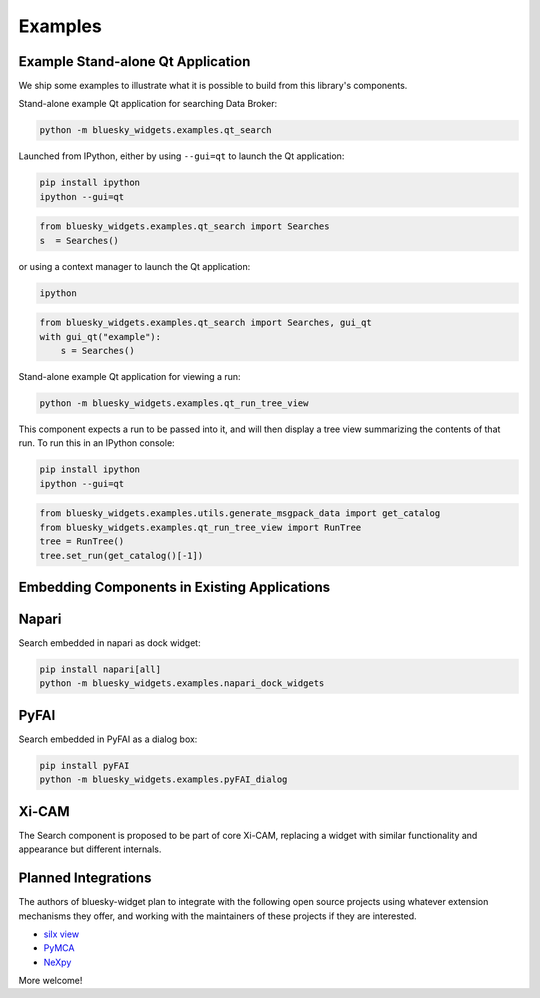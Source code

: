 ========
Examples
========

Example Stand-alone Qt Application
==================================

We ship some examples to illustrate what it is possible to build from this
library's components.

Stand-alone example Qt application for searching Data Broker:

.. code:: bash

   python -m bluesky_widgets.examples.qt_search

Launched from IPython, either by using ``--gui=qt`` to launch the Qt
application:

.. code:: bash

   pip install ipython
   ipython --gui=qt

.. code:: python

   from bluesky_widgets.examples.qt_search import Searches
   s  = Searches()

or using a context manager to launch the Qt application:

.. code:: bash

   ipython

.. code:: python

   from bluesky_widgets.examples.qt_search import Searches, gui_qt
   with gui_qt("example"):
       s = Searches()

Stand-alone example Qt application for viewing a run:

.. code:: bash

   python -m bluesky_widgets.examples.qt_run_tree_view

This component expects a run to be passed into it, and will then display a tree
view summarizing the contents of that run. To run this in an IPython console:

.. code:: bash

   pip install ipython
   ipython --gui=qt

.. code:: python

   from bluesky_widgets.examples.utils.generate_msgpack_data import get_catalog
   from bluesky_widgets.examples.qt_run_tree_view import RunTree
   tree = RunTree()
   tree.set_run(get_catalog()[-1])

Embedding Components in Existing Applications
=============================================

Napari
======

Search embedded in napari as dock widget:

.. code:: bash

   pip install napari[all]
   python -m bluesky_widgets.examples.napari_dock_widgets

PyFAI
=====

Search embedded in PyFAI as a dialog box:

.. code:: bash

   pip install pyFAI
   python -m bluesky_widgets.examples.pyFAI_dialog

Xi-CAM
======

The Search component is proposed to be part of core Xi-CAM, replacing a widget
with similar functionality and appearance but different internals.

Planned Integrations
====================

The authors of bluesky-widget plan to integrate with the following open source
projects using whatever extension mechanisms they offer, and working with the
maintainers of these projects if they are interested.

* `silx view <http://www.silx.org/doc/silx/0.7.0/applications/view.html>`_
* `PyMCA <http://pymca.sourceforge.net/>`_
* `NeXpy <https://nexpy.github.io/nexpy/>`_

More welcome!
